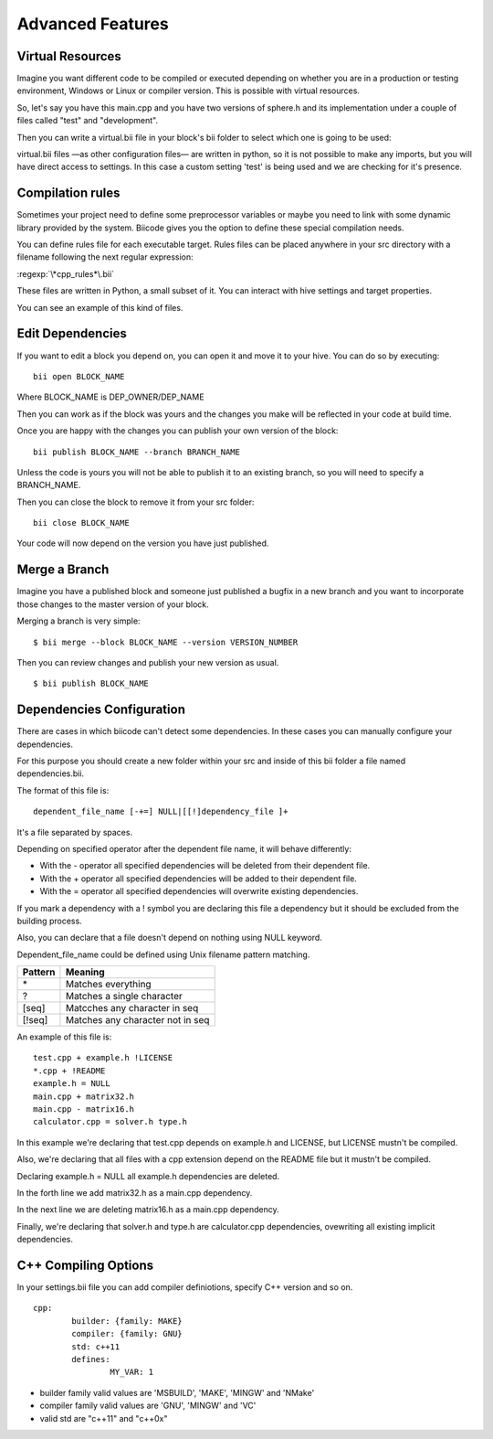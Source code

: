 Advanced Features
=================

Virtual Resources
-----------------

Imagine you want different code to be compiled or executed depending on whether you are in a production or testing environment, Windows or Linux or compiler version. This is possible with virtual resources.

So, let's say you have this main.cpp and you have two versions of sphere.h and its implementation under a couple of files called "test" and "development".

.. code-block:: cpp
	:linenos:

	using namespace std;
	int main() {
	    Sphere s(2.0f);
	    cout << "Volume: " << s.volume() << endl;
	        return 1;
	}

Then you can write a virtual.bii file in your block's bii folder to select which one is going to be used:

.. code-block:: python
	:linenos:

	def func(settings):
	    if settings.user.get('test'):
	    return "test"
	    else:
	    return "develop"

virtual.bii files —as other configuration files— are written in python, so it is not possible to make any imports, but you will have direct access to settings. In this case a custom setting 'test' is being used and we are checking for it's presence.

Compilation rules
-----------------

Sometimes your project need to define some preprocessor variables or maybe you need to link with some dynamic library provided by the system. Biicode gives you the option to define these special compilation needs.

You can define rules file for each executable target. Rules files can be placed anywhere in your src directory with a filename following the next regular expression:

:regexp:`\*cpp_rules*\.bii`

These files are written in Python, a small subset of it. You can interact with hive settings and target properties.

You can see an example of this kind of files.

.. code-block:: python
	:linenos:

        if "matrix.cpp" in target.filenames:
           target.add_definition("OPTMIZE_MATRIX")


Edit Dependencies
-----------------

If you want to edit a block you depend on, you can open it and move it to your hive. You can do so by executing: ::

	bii open BLOCK_NAME

Where BLOCK_NAME is DEP_OWNER/DEP_NAME

Then you can work as if the block was yours and the changes you make will be reflected in your code at build time.

Once you are happy with the changes you can publish your own version of the block: ::

	bii publish BLOCK_NAME --branch BRANCH_NAME

Unless the code is yours you will not be able to publish it to an existing branch, so you will need to specify a BRANCH_NAME.

Then you can close the block to remove it from your src folder: ::

	bii close BLOCK_NAME

Your code will now depend on the version you have just published.


Merge a Branch
--------------

Imagine you have a published block and someone just published a bugfix in a new branch and you want to incorporate those changes to the master version of your block.

Merging a branch is very simple: ::

	$ bii merge --block BLOCK_NAME --version VERSION_NUMBER

Then you can review changes and publish your new version as usual. ::

	$ bii publish BLOCK_NAME

Dependencies Configuration
--------------------------

There are cases in which biicode can't detect some dependencies. In these cases you can manually configure your dependencies.

For this purpose you should create a new folder within your src and inside of this bii folder a file named dependencies.bii.

The format of this file is: ::

	dependent_file_name [-+=] NULL|[[!]dependency_file ]+

It's a file separated by spaces.

Depending on specified operator after the dependent file name, it will behave differently:

* With the - operator all specified dependencies will be deleted from their dependent file.
* With the + operator all specified dependencies will be added to their dependent file.
* With the = operator all specified dependencies will overwrite existing dependencies.

If you mark a dependency with a ! symbol you are declaring this file a dependency but it should be excluded from the building process.

Also, you can declare that a file doesn't depend on nothing using NULL keyword.

Dependent_file_name could be defined using Unix filename pattern matching.

==========	========================================
Pattern 	Meaning
==========	========================================
\*			Matches everything
?			Matches a single character
[seq]		Matcches any character in seq
[!seq]		Matches any character not in seq
==========	========================================

An example of this file is: ::

	test.cpp + example.h !LICENSE
	*.cpp + !README
	example.h = NULL
	main.cpp + matrix32.h
	main.cpp - matrix16.h
	calculator.cpp = solver.h type.h

In this example we're declaring that test.cpp depends on example.h and LICENSE, but LICENSE mustn't be compiled.

Also, we're declaring that all files with a cpp extension depend on the README file but it mustn't be compiled.

Declaring example.h = NULL all example.h dependencies are deleted.

In the forth line we add matrix32.h as a main.cpp dependency.

In the next line we are deleting matrix16.h as a main.cpp dependency.

Finally, we're declaring that solver.h and type.h are calculator.cpp dependencies, ovewriting all existing implicit dependencies.


C++ Compiling Options
---------------------

In your settings.bii file you can add compiler definiotions, specify C++ version and so on. ::

	cpp:
		builder: {family: MAKE}
		compiler: {family: GNU}
		std: c++11
		defines:
			MY_VAR: 1

* builder family valid values are 'MSBUILD', 'MAKE', 'MINGW' and 'NMake'
* compiler family valid values are 'GNU', 'MINGW' and 'VC'
* valid std are "c++11" and  "c++0x"
